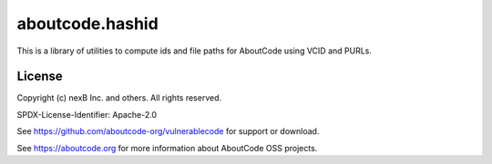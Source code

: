 aboutcode.hashid
==================

This is a library of utilities to compute ids and file paths for AboutCode  using VCID and PURLs.

License
-------

Copyright (c) nexB Inc. and others. All rights reserved.

SPDX-License-Identifier: Apache-2.0

See https://github.com/aboutcode-org/vulnerablecode for support or download.

See https://aboutcode.org for more information about AboutCode OSS projects.
